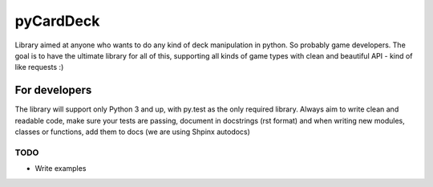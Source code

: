 pyCardDeck
==========

.. image:: https://readthedocs.org/projects/pycarddeck/badge/?version=latest
    :target: http://pycarddeck.readthedocs.io/en/latest/?badge=latest
    :alt: Documentation Status

.. image:: https://img.shields.io/github/license/mashape/apistatus.svg?maxAge=2592000
    :target: https://opensource.org/licenses/MIT
    :alt: MIT License

Library aimed at anyone who wants to do any kind of deck manipulation in python.
So probably game developers. The goal is to have the ultimate library for all of this,
supporting all kinds of game types with clean and beautiful API - kind of like requests :)

For developers
--------------

The library will support only Python 3 and up, with py.test as the only required library.
Always aim to write clean and readable code, make sure your tests are passing, document in docstrings (rst format)
and when writing new modules, classes or functions, add them to docs (we are using Shpinx autodocs)

TODO
~~~~

* Write examples
